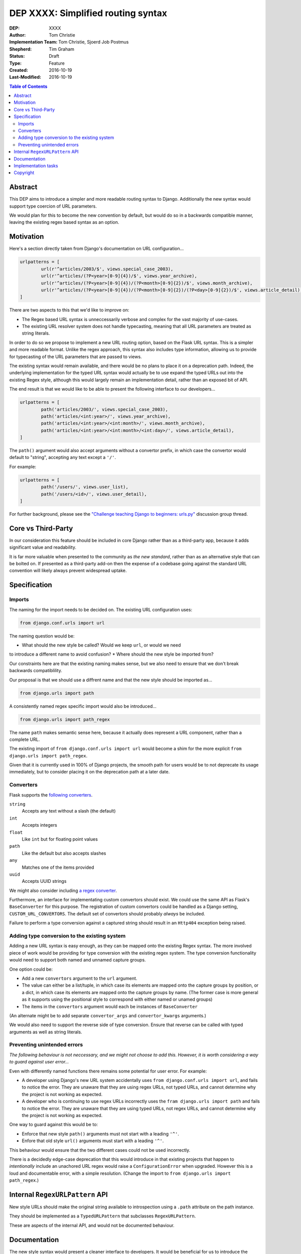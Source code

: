 ===================================
DEP XXXX: Simplified routing syntax
===================================

:DEP: XXXX
:Author: Tom Christie
:Implementation Team: Tom Christie, Sjoerd Job Postmus
:Shepherd: Tim Graham
:Status: Draft
:Type: Feature
:Created: 2016-10-19
:Last-Modified: 2016-10-19

.. contents:: Table of Contents
   :depth: 3
   :local:

Abstract
========

This DEP aims to introduce a simpler and more readable routing syntax to
Django. Additionally the new syntax would support type coercion of URL
parameters.

We would plan for this to become the new convention by default, but would do so
in a backwards compatible manner, leaving the existing regex based syntax as an
option.

Motivation
==========

Here's a section directly taken from Django's documentation on URL
configuration...

.. code-block:: python

	urlpatterns = [     
		url(r'^articles/2003/$', views.special_case_2003),
		url(r'^articles/(?P<year>[0-9]{4})/$', views.year_archive),
		url(r'^articles/(?P<year>[0-9]{4})/(?P<month>[0-9]{2})/$', views.month_archive),
		url(r'^articles/(?P<year>[0-9]{4})/(?P<month>[0-9]{2})/(?P<day>[0-9]{2})/$', views.article_detail),
	]

There are two aspects to this that we'd like to improve on:

* The Regex based URL syntax is unneccessarily verbose and complex for the vast
  majority of use-cases.
* The existing URL resolver system does not handle typecasting, meaning that
  all URL parameters are treated as string literals.

In order to do so we propose to implement a new URL routing option, based on
the Flask URL syntax. This is a simpler and more readable format. Unlike the
regex approach, this syntax also includes type information, allowing us to
provide for typecasting of the URL parameters that are passed to views.

The existing syntax would remain available, and there would be no plans to
place it on a deprecation path. Indeed, the underlying implementation for the
typed URL syntax would actually be to use expand the typed URLs out into the
existing Regex style, although this would largely remain an implementation
detail, rather than an exposed bit of API.

The end result is that we would like to be able to present the following
interface to our developers...

.. code-block:: python

	urlpatterns = [     
		path('articles/2003/', views.special_case_2003),
		path('articles/<int:year>/', views.year_archive),
		path('articles/<int:year>/<int:month>/', views.month_archive),
		path('articles/<int:year>/<int:month>/<int:day>/', views.article_detail),
	]

The ``path()`` argument would also accept arguments without a convertor prefix,
in which case the convertor would default to "string", accepting any text
except a ``'/'``.

For example:

.. code-block:: python

	urlpatterns = [
		path('/users/', views.user_list),
		path('/users/<id>/', views.user_detail),
	]

For further background, please see the `"Challenge teaching Django to beginners: urls.py" <https://groups.google.com/forum/#!topic/django-developers/u6sQax3sjO4>`_ discussion group thread.

Core vs Third-Party
===================

In our consideration this feature should be included in core Django rather than
as a third-party app, because it adds significant value and readability.

It is far more valuable when presented to the community as *the new standard*,
rather than as an alternative style that can be bolted on. If presented as a
third-party add-on then the expense of a codebase going against the standard
URL convention will likely always prevent widespread uptake.

Specification
=============

Imports
-------

The naming for the import needs to be decided on. The existing URL configuration
uses:

.. code-block:: python

    from django.conf.urls import url

The naming question would be:

* What should the new style be called? Would we keep ``url``, or would we need
to introduce a different name to avoid confusion?
* Where should the new style be imported from?

Our constraints here are that the existing naming makes sense, but we also need
to ensure that we don't break backwards compatiblility.

Our proposal is that we should use a diffrent name and that the new style should
be imported as...

.. code-block:: python

    from django.urls import path

A consistently named regex specific import would also be introduced...

.. code-block:: python

    from django.urls import path_regex

The name ``path`` makes semantic sense here, because it actually does represent
a URL component, rather than a complete URL.

The existing import of ``from django.conf.urls import url`` would become a shim
for the more explicit ``from django.urls import path_regex``.

Given that it is currently used in 100% of Django projects, the smooth path for
users would be to not deprecate its usage immediately, but to consider placing
it on the deprecation path at a later date.

Converters
----------

Flask supports the `following converters <http://flask.pocoo.org/docs/0.11/quickstart/#variable-rules>`_.

``string``
    Accepts any text without a slash (the default)
``int``
    Accepts integers
``float``
    Like ``int`` but for floating point values
``path``
    Like the default but also accepts slashes
``any``
    Matches one of the items provided
``uuid``
    Accepts UUID strings

We might also consider including `a regex converter <http://stackoverflow.com/questions/5870188/does-flask-support-regular-expressions-in-its-url-routing>`_.

Furthermore, an interface for implementating custom convertors should exist. We
could use the same API as Flask's ``BaseConverter`` for this purpose. The
registration of custom convertors could be handled as a Django setting,
``CUSTOM_URL_CONVERTORS``. The default set of convertors should probably 
*always* be included.

Failure to perform a type conversion against a captured string should result in
an ``Http404`` exception being raised.

Adding type conversion to the existing system
---------------------------------------------

Adding a new URL syntax is easy enough, as they can be mapped onto the existing
Regex syntax. The more involved piece of work would be providing for type
conversion with the existing regex system. The type conversion functionality
would need to support both named and unnamed capture groups.

One option could be:

* Add a new ``convertors`` argument to the ``url`` argument.
* The value can either be a list/tuple, in which case its elements are mapped
  onto the capture groups by position, or a dict, in which case its elements
  are mapped onto the capture groups by name. (The former case is more general
  as it supports using the positional style to correspond with either named or
  unamed groups)
* The items in the ``convertors`` argument would each be instances of
  ``BaseConverter``

(An alternate might be to add separate ``convertor_args`` and
``convertor_kwargs`` arguments.)

We would also need to support the reverse side of type conversion. Ensure that
reverse can be called with typed arguments as well as string literals.

Preventing unintended errors
----------------------------

*The following behaviour is not neccessary, and we might not choose to add
this. However, it is worth considering a way to guard against user error...*

Even with differently named functions there remains some potential for user
error. For example:

* A developer using Django's new URL system accidentally uses
  ``from django.conf.urls import url``, and fails to notice the error. They are
  unaware that they are using regex URLs, not typed URLs, and cannot determine
  why the project is not working as expected.
* A developer who is continuing to use regex URLs incorrectly uses the
  ``fram django.urls import path`` and fails to notice the error. They are
  unaware that they are using typed URLs, not regex URLs, and cannot determine
  why the project is not working as expected.

One way to guard against this would be to:

* Enforce that new style ``path()`` arguments must not start with a leading
  ``'^'``.
* Enfore that old style ``url()`` arguments must start with a leading ``'^'``.

This behaviour would ensure that the two different cases could not be used
incorrectly.

There is a decidedly edge-case deprecation that this would introduce in that
existing projects that happen to *intentionally* include an unachored URL regex
would raise a ``ConfigurationError`` when upgraded. However this is a loud and
documentable error, with a simple resolution. (Change the import to
``from django.urls import path_regex``.)

Internal ``RegexURLPattern`` API
================================

New style URLs should make the original string available to introspection using
a ``.path`` attribute on the path instance.

They should be implemented as a ``TypedURLPattern`` that subclasses
``RegexURLPattern``.

These are aspects of the internal API, and would not be documented behaviour.

Documentation
=============

The new style syntax would present a cleaner interface to developers. It would
be beneficial for us to introduce the newer syntax as the primary style, with
the existing regex style as a secondary option.

It is suggested that we should update all URL examples accross the
documentation to use the new style.

Implementation tasks
====================

The following independant tasks can be identified:

* Implement the ``convertors`` argument. This adds the low-level API support
  for type coercion. Ensure that lookups perform type coercion, and
  correspondingly, that calls to ``reverse`` work correctly with typed
  arguments.
* Add support for the new style ``path`` function, with an underlying
  implementation based on the regex urls.
* Add ``path_regex``, with ``from django.conf.urls import url`` becoming a shim
  for it.
* Add support for registering custom convertors, as defined in the Django
  settings.
* Document the new style URL configuration.
* Update existing URL cases in the documentation throughout.
* Update the tests throughout, updating to the new style wherever possible.

Copyright
=========

This document has been placed in the public domain per the Creative Commons
CC0 1.0 Universal license (http://creativecommons.org/publicdomain/zero/1.0/deed).
